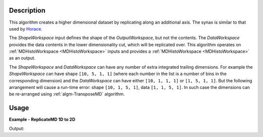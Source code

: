 
.. algorithm::

.. summary::

.. alias::

.. properties::

Description
-----------

This algorithm creates a higher dimensional dataset by replicating along an additional axis. The synax is similar to that used by `Horace <http://horace.isis.rl.ac.uk/Reshaping_etc#replicate>`__.

The *ShapeWorkspace* input defines the shape of the *OutputWorkspace*, but not the contents. The *DataWorkspace* provides the data contents in the lower dimensionality cut, which will be replicated over. This algorithm operates on :ref:`MDHistoWorkspace <MDHistoWorkspace>` inputs and provides a :ref:`MDHistoWorkspace <MDHistoWorkspace>` as an output.

The *ShapeWorkspace* and *DataWorkspace* can have any number of extra integrated trailing dimensions. For example the *ShapeWorkspace* can have shape ``[10, 5, 1, 1]``
(where each number in the list is a number of bins in the corresponding dimension) and the *DataWorkspace* can have either ``[10, 1, 1, 1]`` or ``[1, 5, 1, 1]``.
But the following arrangement will cause a run-time error: shape ``[10, 1, 5, 1]``, data ``[1, 1, 5, 1]``. In such case the dimensions can be re-arranged using
:ref:`algm-TransposeMD` algorithm.

Usage
-----

**Example - ReplicateMD 1D to 2D**

.. testcode:: ReplicateMDExample1D

   import numpy as np
   data = CreateMDHistoWorkspace(2, SignalInput=np.arange(20*30), ErrorInput=np.arange(20*30), NumberOfEvents=np.arange(20*30), Extents=[-10, 10, -1,1], NumberOfBins=[20, 30], Names='E,Qx', Units='MeV,A^-1')
   shape = CreateMDHistoWorkspace(3, SignalInput=np.tile([1], 20*30*10), ErrorInput=np.tile([1], 20*30*10), NumberOfEvents=np.tile([1], 20*30*10), Extents=[-1,1, -10, 10, -10,10], NumberOfBins=[30,20,10], Names='Qx,E,Qy', Units='A^-1, MeV, A^-1')

   replicated = ReplicateMD(ShapeWorkspace=shape, DataWorkspace=data)

   print('Num dims: {}'.format(replicated.getNumDims()))
   print('Num points: {}'.format(replicated.getNPoints()))

Output:

.. testoutput:: ReplicateMDExample1D

   Num dims: 3
   Num points: 6000

.. categories::

.. sourcelink::

